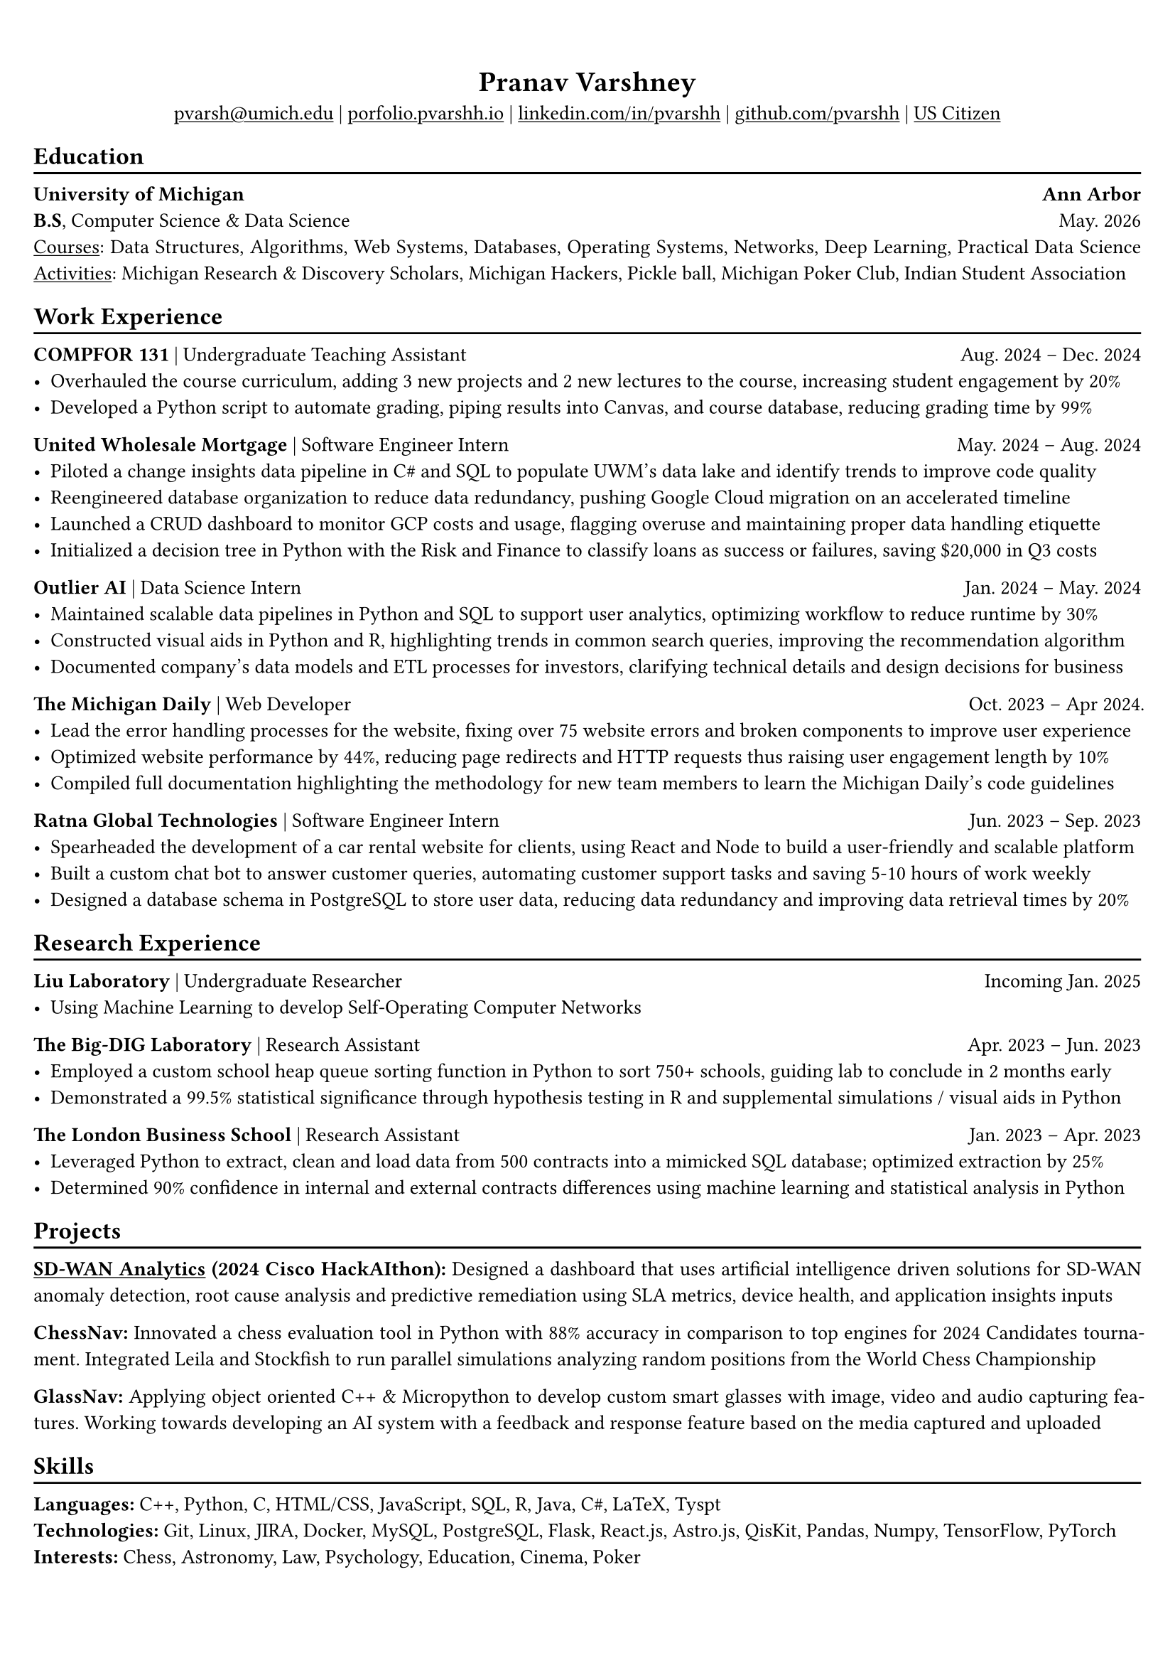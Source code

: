 #show link: underline

#set text(
  size: 10.2pt,
  font: "STIX Two Text"

)

#set page(
  margin: (x: 0.6cm, y: 1.3cm),
)

#set par(justify: true)
#set align(center)

#let chiline() = {v(-3pt); line(length: 100%); v(-5pt)}

= Pranav Varshney

#link("mailto:pvarsh@umich.edu")[pvarsh\@umich.edu] |
#link("https://portfolio-pvarshhs-projects.vercel.app/")[porfolio.pvarshh.io] |
#link("https://linkedin.com/in/pvarshh")[linkedin.com/in/pvarshh] |
#link("https://github.com/pvarshh")[github.com/pvarshh] |
#underline[US Citizen]

#set align(left)

== Education
#chiline()

*University of Michigan* #h(1fr) *Ann Arbor* \
*B.S*, Computer Science & Data Science #h(1fr) May. 2026 \
#underline[Courses]: Data Structures, Algorithms, Web Systems, Databases, Operating Systems, Networks, Deep Learning, Practical Data Science
#underline[Activities]: Michigan Research \& Discovery Scholars, Michigan Hackers, Pickle ball, Michigan Poker Club, Indian Student Association

== Work Experience
#chiline()

*COMPFOR 131* | Undergraduate Teaching Assistant #h(1fr) Aug. 2024 -- Dec. 2024 \
- Overhauled the course curriculum, adding 3 new projects and 2 new lectures to the course, increasing student engagement by 20%
- Developed a Python script to automate grading, piping results into Canvas, and course database, reducing grading time by 99%

*United Wholesale Mortgage* | Software Engineer Intern #h(1fr) May. 2024 -- Aug. 2024 \
- Piloted a change insights data pipeline in C\# and SQL to populate UWM's data lake and identify trends to improve code quality
- Reengineered database organization to reduce data redundancy, pushing Google Cloud migration on an accelerated timeline
- Launched a CRUD dashboard to monitor GCP costs and usage, flagging overuse and maintaining proper data handling etiquette
- Initialized a decision tree in Python with the Risk and Finance to classify loans as success or failures, saving \$20,000 in Q3 costs

/*
*United Wholesale Mortgage* | Software Engineer Intern #h(1fr) May. 2024 -- Aug. 2024 \
- Piloted a change insights data lake using C\# \& SQL to analyze data, identifying trends to improve code quality
- Reengineered databases to reduce data redundancy, pushing Google Cloud migration on an accelerated timeline
- Launched a dashboard to monitor GCP costs \& usage, flagging misuse to maintain proper data handling etiquette
- Initialized a decision tree model in Python to classify loans as success or failures, saving over \$20,000 in Q3 costs
*/


*Outlier AI* | Data Science Intern #h(1fr) Jan. 2024 -- May. 2024 \
- Maintained scalable data pipelines in Python and SQL to support user analytics, optimizing workflow to reduce runtime by 30%
- Constructed visual aids in Python and R, highlighting trends in common search queries, improving the recommendation algorithm
- Documented company's data models and ETL processes for investors, clarifying technical details and design decisions for business
/*
- Maintained data pipelines to support user analytics, optimizing data pipelines to reducing their runtime by 30%
- Developed Python visual aids to analyze search trends & enhance search algorithm using the PageRank method
- Documented data models & ETL processes for investors, clarifying technical details for new business strategies
*/

*The Michigan Daily* | Web Developer #h(1fr) Oct. 2023 -- Apr 2024. \
- Lead the error handling processes for the website, fixing over 75 website errors and broken components to improve user experience
- Optimized website performance by 44%, reducing page redirects and HTTP requests thus raising user engagement length by 10%
- Compiled full documentation highlighting the methodology for new team members to learn the Michigan Daily's code guidelines
/*
- Lead error handling & debugging processes, fixing 75+ website errors to make user experience more enjoyable
- Increased website efficiency by 44% reducing redirects & http requests thus raising engagement length by 10%
- Provided a framework for catching and fixing errors in the future, guiding new team members during on boarding
*/

*Ratna Global Technologies* | Software Engineer Intern #h(1fr) Jun. 2023 -- Sep. 2023 \
- Spearheaded the development of a car rental website for clients, using React and Node to build a user-friendly and scalable platform
- Built a custom chat bot to answer customer queries, automating customer support tasks and saving 5-10 hours of work weekly
- Designed a database schema in PostgreSQL to store user data, reducing data redundancy and improving data retrieval times by 20%
/*
- Spearheaded construction of a React \& Node website used to manage a vehicle rental service with 5+ locations
- Implemented a custom OpenAI-powered chatbot to automate customer support requests, saving 5–10 hours weekly
- Built a PostgreSQL database schema to store user data, reducing duplication \& improving retrieval time by 20\%
*/



== Research Experience
#chiline()

*Liu Laboratory* | Undergraduate Researcher #h(1fr) Incoming Jan. 2025 \
- Using Machine Learning to develop Self-Operating Computer Networks

*The Big-DIG Laboratory* | Research Assistant #h(1fr) Apr. 2023 -- Jun. 2023 \
- Employed a custom school heap queue sorting function in Python to sort 750+ schools, guiding lab to conclude in 2 months early
- Demonstrated a 99.5% statistical significance through hypothesis testing in R and supplemental simulations / visual aids in Python

*The London Business School* | Research Assistant #h(1fr) Jan. 2023 -- Apr. 2023 \
- Leveraged Python to extract, clean and load data from 500 contracts into a mimicked SQL database; optimized extraction by 25%
- Determined 90% confidence in internal and external contracts differences using machine learning and statistical analysis in Python


== Projects
#chiline()
/*
*Exoplanet Detection:* Developing, testing, comparing and analyzing individual machine learning algorithms to detect exoplanets in deep space by using host star(s) solar flux. Learn Machine Learning 
Engineering in multidisciplinary Astronomy and Astrophysics - IN PROGRESS

*Quantum Route Finder:* Applying Grover's search equation to find the most  optimal path from my apartment to my class rooms - IN PROGRESS
*/

#link("https://drive.google.com/file/d/1_mltov4NCUmI8jBHTVUkiQSkP5UHAaJp/view?usp=sharing")[*SD-WAN Analytics*] *(2024 Cisco HackAIthon):* Designed a dashboard that uses artificial intelligence 
driven solutions for SD-WAN anomaly detection, root cause analysis and predictive remediation using SLA metrics, device health, and application insights inputs

*ChessNav:* Innovated a chess evaluation tool in Python with 88% accuracy in comparison to top engines for 2024 Candidates tournament. Integrated Leila and Stockfish to run parallel simulations 
analyzing random positions from the World Chess Championship 

*GlassNav:* Applying object oriented C++ & Micropython to develop custom smart glasses with image, video and audio capturing features. Working towards developing an AI system with a feedback and 
response feature based on the media captured and uploaded 

== Skills
#chiline()

*Languages:* C++, Python, C, HTML/CSS, JavaScript, SQL, R, Java, C\#, LaTeX, Tyspt \
*Technologies:* Git, Linux, JIRA, Docker, MySQL, PostgreSQL, Flask, React.js, Astro.js, QisKit, Pandas, Numpy, TensorFlow, PyTorch \
*Interests:* Chess, Astronomy, Law, Psychology, Education, Cinema, Poker

